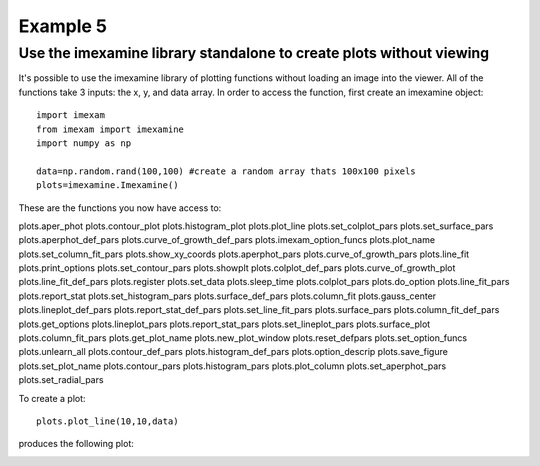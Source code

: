 Example 5
=========

Use the imexamine library standalone to create plots without viewing
--------------------------------------------------------------------

It's possible to use the imexamine library of plotting functions without loading an image into the viewer. All of the functions take 3 inputs: the x, y, and data array. In order to access the function, first create an imexamine object:  

::

    import imexam
    from imexam import imexamine
    import numpy as np
    
    data=np.random.rand(100,100) #create a random array thats 100x100 pixels
    plots=imexamine.Imexamine()
    

These are the functions you now have access to:

::
  
plots.aper_phot                 plots.contour_plot              plots.histogram_plot            plots.plot_line                 plots.set_colplot_pars          plots.set_surface_pars
plots.aperphot_def_pars         plots.curve_of_growth_def_pars  plots.imexam_option_funcs       plots.plot_name                 plots.set_column_fit_pars       plots.show_xy_coords
plots.aperphot_pars             plots.curve_of_growth_pars      plots.line_fit                  plots.print_options             plots.set_contour_pars          plots.showplt
plots.colplot_def_pars          plots.curve_of_growth_plot      plots.line_fit_def_pars         plots.register                  plots.set_data                  plots.sleep_time
plots.colplot_pars              plots.do_option                 plots.line_fit_pars             plots.report_stat               plots.set_histogram_pars        plots.surface_def_pars
plots.column_fit                plots.gauss_center              plots.lineplot_def_pars         plots.report_stat_def_pars      plots.set_line_fit_pars         plots.surface_pars
plots.column_fit_def_pars       plots.get_options               plots.lineplot_pars             plots.report_stat_pars          plots.set_lineplot_pars         plots.surface_plot
plots.column_fit_pars           plots.get_plot_name             plots.new_plot_window           plots.reset_defpars             plots.set_option_funcs          plots.unlearn_all
plots.contour_def_pars          plots.histogram_def_pars        plots.option_descrip            plots.save_figure               plots.set_plot_name             
plots.contour_pars              plots.histogram_pars            plots.plot_column               plots.set_aperphot_pars         plots.set_radial_pars           



To create a plot:

::

    plots.plot_line(10,10,data)
    
    
    
produces the following plot:

.. image:: imexamine_library_lineplot.png
    :height: 400
    :width: 400
    :alt: line plot generated without viewing
